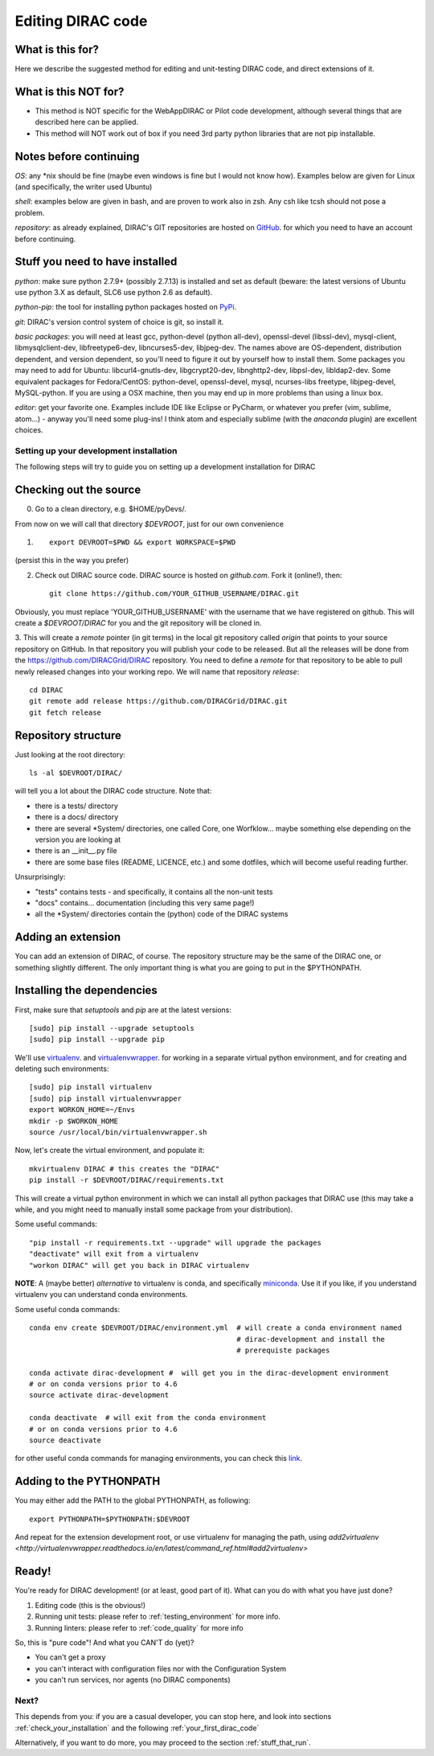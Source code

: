 .. _editing_code:

==================
Editing DIRAC code
==================

What is this for?
=================

Here we describe the suggested method for editing and unit-testing DIRAC code, and direct extensions of it.


What is this NOT for?
=====================

* This method is NOT specific for the WebAppDIRAC or Pilot code development, although several things that are described here can be applied.
* This method will NOT work out of box if you need 3rd party python libraries that are not pip installable.



Notes before continuing
=======================

*OS*: any \*nix should be fine
(maybe even windows is fine but I would not know how).
Examples below are given for Linux (and specifically, the writer used Ubuntu)

*shell*: examples below are given in bash, and are proven to work also in zsh.
Any csh like tcsh should not pose a problem.

*repository*: as already explained,
DIRAC's GIT repositories are hosted on `GitHub <https://github.com/DIRACGrid>`_.
for which you need to have an account before continuing.



Stuff you need to have installed
================================

*python*: make sure python 2.7.9+ (possibly 2.7.13) is installed and set as default
(beware: the latest versions of Ubuntu use python 3.X as default, SLC6 use python 2.6 as default).

*python-pip*: the tool for installing python packages hosted
on `PyPi <https://pypi.python.org/pypi>`_.

*git*: DIRAC's version control system of choice is git, so install it.

*basic packages*: you will need at least gcc, python-devel (python all-dev),
openssl-devel (libssl-dev), mysql-client, libmysqlclient-dev,
libfreetype6-dev, libncurses5-dev, libjpeg-dev.
The names above are OS-dependent, distribution dependent, and version dependent,
so you'll need to figure it out by yourself how to install them.
Some packages you may need to add for Ubuntu: libcurl4-gnutls-dev, libgcrypt20-dev, libnghttp2-dev, libpsl-dev, libldap2-dev.
Some equivalent packages for Fedora/CentOS: python-devel, openssl-devel, mysql, ncurses-libs freetype, libjpeg-devel, MySQL-python.
If you are using a OSX machine, then you may end up in more problems than using a linux box.

*editor*: get your favorite one.
Examples include IDE like Eclipse or PyCharm, or whatever you prefer
(vim, sublime, atom...) - anyway you'll need some plug-ins!
I think atom and especially sublime (with the *anaconda* plugin) are excellent choices.




Setting up your development installation
----------------------------------------

The following steps will try to guide
you on setting up a development installation for DIRAC


Checking out the source
=======================

0. Go to a clean directory, e.g. $HOME/pyDevs/.

From now on we will call that directory *$DEVROOT*, just for our own convenience

1. ::

     export DEVROOT=$PWD && export WORKSPACE=$PWD

(persist this in the way you prefer)

2. Check out DIRAC source code. DIRAC source is hosted on *github.com*. Fork it (online!), then::

     git clone https://github.com/YOUR_GITHUB_USERNAME/DIRAC.git

Obviously, you must replace 'YOUR_GITHUB_USERNAME' with the username that we have registered on github.
This will create a *$DEVROOT/DIRAC* for you and the git repository will be cloned in.

3. This will create a *remote* pointer (in git terms) in the local git
repository called *origin* that points to your source repository on GitHub.
In that repository you will publish your code to be released. But all the releases
will be done from the https://github.com/DIRACGrid/DIRAC repository. You
need to define a *remote* for that repository to be able to pull newly
released changes into your working repo. We will name that repository *release*::

   cd DIRAC
   git remote add release https://github.com/DIRACGrid/DIRAC.git
   git fetch release


Repository structure
====================

Just looking at the root directory::

   ls -al $DEVROOT/DIRAC/

will tell you a lot about the DIRAC code structure. Note that:

* there is a tests/ directory
* there is a docs/ directory
* there are several \*System/ directories, one called Core, one Worfklow... maybe something else depending on the version you are looking at
* there is an \__init__.py file
* there are some base files (README, LICENCE, etc.) and some dotfiles, which will become useful reading further.

Unsurprisingly:

* "tests" contains tests - and specifically, it contains all the non-unit tests
* "docs" contains... documentation (including this very same page!)
* all the \*System/ directories contain the (python) code of the DIRAC systems


Adding an extension
===================

You can add an extension of DIRAC, of course.
The repository structure may be the same of the DIRAC one, or something slightly different.
The only important thing is what you are going to put in the $PYTHONPATH.


Installing the dependencies
===========================

First, make sure that `setuptools` and `pip` are at the latest versions::

   [sudo] pip install --upgrade setuptools
   [sudo] pip install --upgrade pip

We'll use `virtualenv <https://virtualenv.readthedocs.org/en/latest/>`_.
and `virtualenvwrapper <https://virtualenvwrapper.readthedocs.org/en/latest/>`_.
for working in a separate virtual python environment,
and for creating and deleting such environments::

   [sudo] pip install virtualenv
   [sudo] pip install virtualenvwrapper
   export WORKON_HOME=~/Envs
   mkdir -p $WORKON_HOME
   source /usr/local/bin/virtualenvwrapper.sh

Now, let's create the virtual environment, and populate it::

   mkvirtualenv DIRAC # this creates the "DIRAC"
   pip install -r $DEVROOT/DIRAC/requirements.txt

This will create a virtual python environment in which we can install
all python packages that DIRAC use
(this may take a while, and you might need to manually install some package
from your distribution).

Some useful commands::

   "pip install -r requirements.txt --upgrade" will upgrade the packages
   "deactivate" will exit from a virtualenv
   "workon DIRAC" will get you back in DIRAC virtualenv


**NOTE**: A (maybe better) *alternative* to virtualenv is conda,
and specifically `miniconda <https://conda.io/en/latest/miniconda.html>`_.
Use it if you like, if you understand virtualenv you can understand conda environments.

Some useful conda commands::

  conda env create $DEVROOT/DIRAC/environment.yml  # will create a conda environment named
                                                   # dirac-development and install the
						   # prerequiste packages

  conda activate dirac-development #  will get you in the dirac-development environment
  # or on conda versions prior to 4.6
  source activate dirac-development

  conda deactivate  # will exit from the conda environment
  # or on conda versions prior to 4.6 
  source deactivate
     
for other useful conda commands for managing environments, you can check this `link <https://docs.conda.io/projects/conda/en/latest/user-guide/tasks/manage-environments.html>`_.


Adding to the PYTHONPATH
========================

You may either add the PATH to the global PYTHONPATH, as following::

   export PYTHONPATH=$PYTHONPATH:$DEVROOT

And repeat for the extension development root,
or use virtualenv for managing the path,
using `add2virtualenv <http://virtualenvwrapper.readthedocs.io/en/latest/command_ref.html#add2virtualenv>`


Ready!
======

You're ready for DIRAC development! (or at least, good part of it). What can you do with what you have just done?

1. Editing code (this is the obvious!)
2. Running unit tests: please refer to :ref:`testing_environment` for more info.
3. Running linters: please refer to :ref:`code_quality` for more info

So, this is "pure code"! And what you CAN'T do (yet)?

- You can't get a proxy
- you can't interact with configuration files nor with the Configuration System
- you can't run services, nor agents (no DIRAC components)


Next?
-----

This depends from you: if you are a casual developer, you can stop here,
and look into sections :ref:`check_your_installation` and the following :ref:`your_first_dirac_code`

Alternatively, if you want to do more, you may proceed to the section :ref:`stuff_that_run`.
